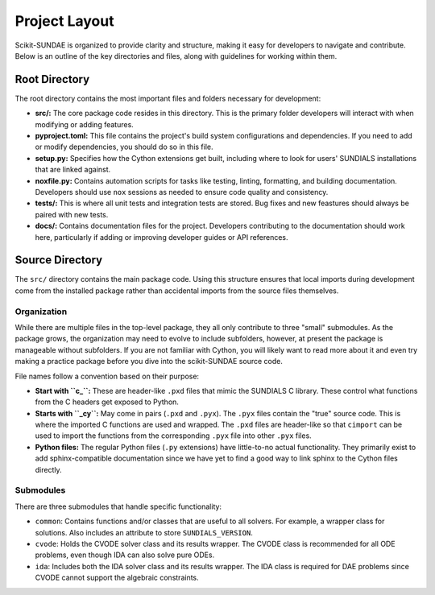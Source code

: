 Project Layout
==============
Scikit-SUNDAE is organized to provide clarity and structure, making it easy for developers to navigate and contribute. Below is an outline of the key directories and files, along with guidelines for working within them.

Root Directory
--------------
The root directory contains the most important files and folders necessary for development:

* **src/:** The core package code resides in this directory. This is the primary folder developers will interact with when modifying or adding features.
* **pyproject.toml:** This file contains the project's build system configurations and dependencies. If you need to add or modify dependencies, you should do so in this file.
* **setup.py:** Specifies how the Cython extensions get built, including where to look for users' SUNDIALS installations that are linked against.
* **noxfile.py:** Contains automation scripts for tasks like testing, linting, formatting, and building documentation. Developers should use ``nox`` sessions as needed to ensure code quality and consistency.
* **tests/:** This is where all unit tests and integration tests are stored. Bug fixes and new feastures should always be paired with new tests.
* **docs/:** Contains documentation files for the project. Developers contributing to the documentation should work here, particularly if adding or improving developer guides or API references.

Source Directory
----------------
The ``src/`` directory contains the main package code. Using this structure ensures that local imports during development come from the installed package rather than accidental imports from the source files themselves.

Organization
^^^^^^^^^^^^
While there are multiple files in the top-level package, they all only contribute to three "small" submodules. As the package grows, the organization may need to evolve to include subfolders, however, at present the package is manageable without subfolders. If you are not familiar with Cython, you will likely want to read more about it and even try making a practice package before you dive into the scikit-SUNDAE source code.

File names follow a convention based on their purpose:

* **Start with ``c_``:** These are header-like ``.pxd`` files that mimic the SUNDIALS C library. These control what functions from the C headers get exposed to Python.
* **Starts with ``_cy``:** May come in pairs (``.pxd`` and ``.pyx``). The ``.pyx`` files contain the "true" source code. This is where the imported C functions are used and wrapped. The ``.pxd`` files are header-like so that ``cimport`` can be used to import the functions from the corresponding ``.pyx`` file into other ``.pyx`` files.
* **Python files:** The regular Python files (``.py`` extensions) have little-to-no actual functionality. They primarily exist to add sphinx-compatible documentation since we have yet to find a good way to link sphinx to the Cython files directly.

Submodules
^^^^^^^^^^
There are three submodules that handle specific functionality:

* ``common``: Contains functions and/or classes that are useful to all solvers. For example, a wrapper class for solutions. Also includes an attribute to store ``SUNDIALS_VERSION``.
* ``cvode``: Holds the CVODE solver class and its results wrapper. The CVODE class is recommended for all ODE problems, even though IDA can also solve pure ODEs.
* ``ida``: Includes both the IDA solver class and its results wrapper. The IDA class is required for DAE problems since CVODE cannot support the algebraic constraints.
